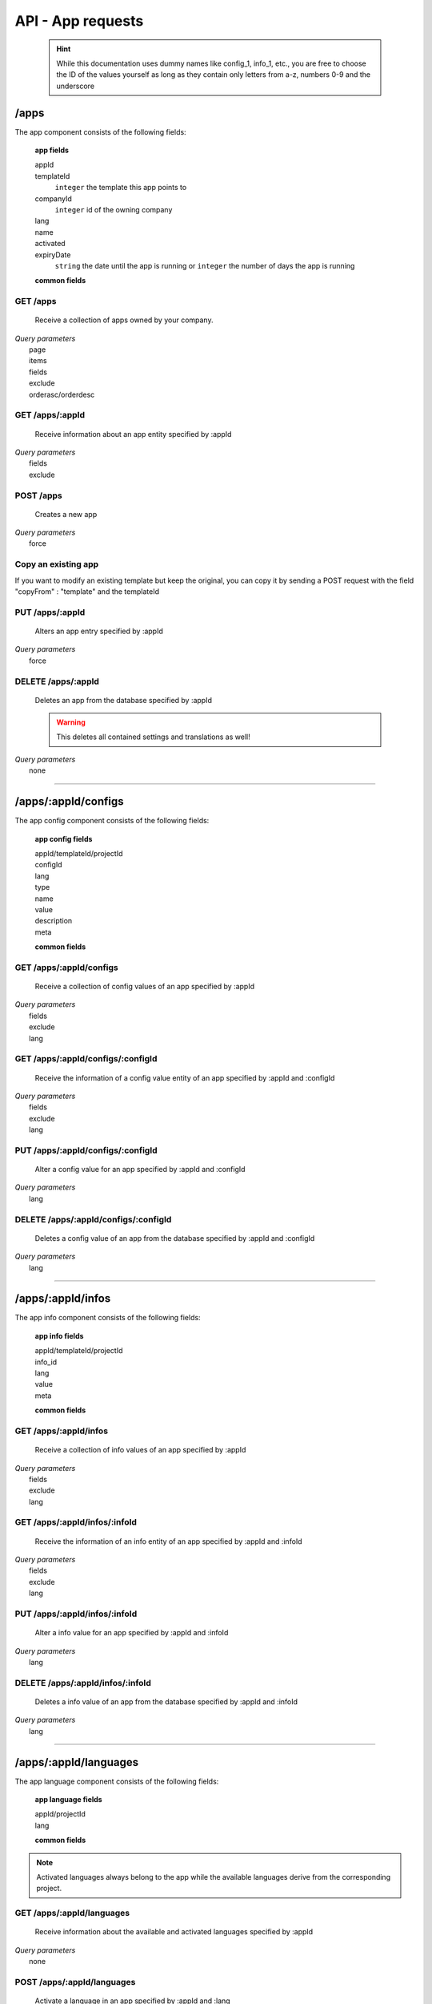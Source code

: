 ==================
API - App requests
==================

    .. Hint:: While this documentation uses dummy names like config_1, info_1, etc., you are free to choose the ID of the values yourself as long as they contain only letters from a-z, numbers 0-9 and the underscore

/apps
-----

The app component consists of the following fields:

    **app fields**

    appId
        .. include:: /partials/uniqueId.rst
    templateId
        ``integer``     the template this app points to
    companyId
        ``integer``     id of the owning company
    lang
        .. include:: /partials/lang.rst
    name
        .. include:: /partials/name.rst
    activated
        .. include:: /partials/activated.rst
    expiryDate
        ``string``      the date until the app is running or ``integer`` the number of days the app is running

    **common fields**

    .. include:: /partials/common_all.rst

GET /apps
~~~~~~~~~

    Receive a collection of apps owned by your company.

|   *Query parameters*
|       page
|       items
|       fields
|       exclude
|       orderasc/orderdesc

.. http:response:: Example response body

    .. sourcecode:: js

        {
          "_links": {
            "next": {
              "href": "https://my.app-arena.com/api/v2/apps?page=2"
            },
            "self": {
              "href": "https://my.app-arena.com/api/v2/apps"
            }
          },
          "_embedded": {
            "data": {
              "1": {
                "appId": 1,
                "name": "Example app",
                "lang": "en_US",
                "activated": true,
                "expiryDate": "2016-11-30 00:00:00",
                "companyId": 1,
                "templateId": 888,
                "_links": {
                  "app": {
                    "href": "https://my.app-arena.com/api/v2/apps/1"
                  },
                  "appLanguage": {
                    "href": "https://my.app-arena.com/api/v2/apps/1/languages/en_US"
                  },
                  "company": {
                    "href": "https://my.app-arena.com/api/v2/companies/1"
                  },
                  "template": {
                    "href": "https://my.app-arena.com/api/v2/templates/888"
                  }
                }
              },
              "2": {
                "appId": 2,
                "name": "Example app 2",
                        .
                        .
                        .
              },
              "3": {
                        .
                        .
                        .
              },
                .
                .
                .
              "N": {
                        .
                        .
                        .
              }
            }
          },
          "total_items": 1000,
          "page_size": 20,
          "page_count": 50,
          "page_number": 1
        }


GET /apps/:appId
~~~~~~~~~~~~~~~~

    Receive information about an app entity specified by :appId

|   *Query parameters*
|       fields
|       exclude

.. http:response:: Example response body

    .. sourcecode:: js

        {
          "_embedded": {
            "data": {
              "appId": 1,
              "name": "Example app",
              "lang": "de_DE",
              "activated": false,
              "expiryDate": "2099-01-01 00:00:00",
              "companyId": 1,
              "templateId": 888,
              "_links": {
                "app": {
                  "href": "https://my.app-arena.com/api/v2/apps/1"
                },
                "appLanguage": {
                  "href": "https://my.app-arena.com/api/v2/apps/1/languages/de_DE"
                },
                "company": {
                  "href": "https://my.app-arena.com/api/v2/companies/1"
                },
                "template": {
                  "href": "https://my.app-arena.com/api/v2/templates/888"
                }
              }
            }
          }
        }

POST /apps
~~~~~~~~~~

    Creates a new app

|   *Query parameters*
|       force

.. http:response:: Example request body

    .. sourcecode:: js

        {
            "templateId"    :   888,
            "name"          :   "created example app",
            "expiryDate"    :   60,
            "lang"          :   "de_DE"
        }

.. http:response:: Example response body

    .. sourcecode:: js

        {
          "status": 201,
          "data": {
            "appId": 1,
            "templateId": 888,
            "companyId": 1,
            "lang": "de_DE",
            "name": "created example app",
            "activated": false,
            "expiryDate": "2016-08-26 10:39:00"
          }
        }

    **Required data**

    name
        .. include:: /partials/name.rst
    templateId
        .. include:: /partials/templateId.rst
    lang
        .. include:: /partials/lang.rst

    **Optional data**

    companyId
        .. include:: /partials/post_companyId.rst
    expiryDate
        ``Integer``
            Sets the number of days the app is valid, 0 sets the app valid for 50 years.
        ``String``
            Sets a date for app expiration, needs to be in the format 'Y-m-d H:i:s' with Y=year, m=month, d=day, H=hour, i=minute, s=second
    activated
        .. include:: /partials/activated.rst

Copy an existing app
~~~~~~~~~~~~~~~~~~~~

If you want to modify an existing template but keep the original, you can copy it by sending a POST request with the field "copyFrom" : "template" and the templateId

.. http:response:: POST /apps

.. http:response:: Example request body

    .. sourcecode:: js

        {
            "copyFrom"      : 1
        }

.. http:response:: Example response body

    .. sourcecode:: js

        {
          "status": 201,
          "data": {
            "appId": 2,
            "templateId": 1,
            "companyId": 1,
            "lang": "de_DE",
            "name": "App name [copy]",
            "activated": true,
            "expiryDate": "2016-10-03 13:16:52"
          }
        }

    **Required data**

    copyFrom
        ``integer``|``string``  sets the app ID which is to be copied

    **Optional data**

    templateId
        ``integer`` sets the template the new app is pointing to
    companyId
        ``integer`` sets a different company than your own as owner of the newly created app
    expiryDate
        ``string``  sets the expiration date of the app
        ``integer`` sets the expiration date in days. A value of 30 means that the app will expire in 30 days from the day of execution
    lang
        ``string``  sets the default language of the new app. This language must be present in the root project
    name
        ``string``  defines the name of the new app. If not specified, the name of the original app with an additional "[copy]" string is used
    activated
        ``bool``    sets the activation status of the new app

PUT /apps/:appId
~~~~~~~~~~~~~~~~

    Alters an app entry specified by :appId

|   *Query parameters*
|       force

.. http:response:: Example request body

    .. sourcecode:: js

        {
            "activated"    :   true,
        }

.. http:response:: Example response body

    .. sourcecode:: js

        {
          "status": 200,
          "data": {
            "appId": 1,
            "templateId": 888,
            "companyId": 1,
            "lang": "de_DE",
            "name": "created Example app",
            "activated": true,
            "expiryDate": "2016-08-26 10:39:00"
          }
        }

    **modifiable parameters**

    templateId
        .. include:: /partials/templateId.rst
    name
        .. include:: /partials/name.rst
    activated
        .. include:: /partials/activated.rst
    expiryDate
        ``Integer``
            Sets the number of days the app is valid, 0 sets the app valid for 50 years.
        ``String``
            Sets a date for app expiration, needs to be in the format 'Y-m-d H:i:s' with Y=year, m=month, d=day, H=hour, i=minute, s=second

DELETE /apps/:appId
~~~~~~~~~~~~~~~~~~~

    Deletes an app from the database specified by :appId

    .. Warning:: This deletes all contained settings and translations as well!

|   *Query parameters*
|       none

.. http:response:: Example response body

    .. sourcecode:: js

        {
          "status": 200,
          "message": "app '1' deleted."
        }

--------

/apps/:appId/configs
--------------------

The app config component consists of the following fields:

    **app config fields**

    appId/templateId/projectId
        .. include:: /partials/uniqueId.rst
    configId
        .. include:: /partials/identifier.rst
    lang
        .. include:: /partials/lang.rst
    type
        .. include:: /partials/type.rst
    name
        .. include:: /partials/name.rst
    value
        .. include:: /partials/value.rst
    description
        .. include:: /partials/description.rst
    meta
        .. include:: /partials/meta.rst

    **common fields**

    .. include:: /partials/common_revision.rst

GET /apps/:appId/configs
~~~~~~~~~~~~~~~~~~~~~~~~

    Receive a collection of config values of an app specified by :appId

|   *Query parameters*
|       fields
|       exclude
|       lang

.. http:response:: Example response body

    .. sourcecode:: js

        {
          "_links": {
            "self": {
              "href": "http://my.app-arena.com/api/v2/apps/1/configs"
            }
          },
          "_embedded": {
            "data": {
              "config_1": {
                "configId": "config_1",
                "lang": "de_DE",
                "name": "config value 1",
                "revision": 0,
                "value": "some_value",
                "meta": {"meta_key":{"meta_inner":"meta_inner_value"}},
                "type": "input",
                "description": "This is an example of a app config value.",
                "appId": 1,
                "_links": {
                  "app": {
                    "href": "http://my.app-arena.com/api/v2/apps/1"
                  },
                  "config": {
                    "href": "http://my.app-arena.com/api/v2/apps/1/configs/config_1"
                  }
                }
              },
              "config_2": {
                "configId": "config_2",
                    .
                    .
                    .
                }
              },
                    .
                    .
                    .
              }
            }
          }
        }

GET /apps/:appId/configs/:configId
~~~~~~~~~~~~~~~~~~~~~~~~~~~~~~~~~~

    Receive the information of a config value entity of an app specified by :appId and :configId

|   *Query parameters*
|       fields
|       exclude
|       lang

.. http:response:: Example response body

    .. sourcecode:: js

        {
          "_embedded": {
            "data": {
              "configId": "config_1",
              "lang": "de_DE",
              "name": "config value 1",
              "revision": 0,
              "value": "some_value",
              "meta": {
                "meta_key": {
                  "meta_inner": "meta_inner_value"
                }
              },
              "type": "input",
              "description": "This is an example of a app config value.",
              "appId": 1,
              "_links": {
                "app": {
                  "href": "http://my.app-arena.com/api/v2/apps/1"
                },
                "config": {
                  "href": "http://my.app-arena.com/api/v2/apps/1/configs/config_1"
                }
              }
            }
          }
        }

PUT /apps/:appId/configs/:configId
~~~~~~~~~~~~~~~~~~~~~~~~~~~~~~~~~~

    Alter a config value for an app specified by :appId and :configId

|   *Query parameters*
|       lang

.. http:response:: Example request body

    .. sourcecode:: js

        {
            "value"    :   "new value"
        }

.. http:response:: Example response body

    .. sourcecode:: js

        {
          "status": 200,
          "data": {
            "appId": 1,
            "configId": "config_1",
            "lang": "de_DE",
            "type": "input",
            "name": "config value 1",
            "value": "new value",
            "description": "This is an example of a app config value.",
            "revision": 1,
            "meta": {"meta_key":{"meta_inner":"meta_inner_value"}}
          }
        }

    **modifiable parameters**

    value
        .. include:: /partials/put_value.rst
    name
        .. include:: /partials/name.rst
    description
        .. include:: /partials/description.rst
    meta
        .. include:: /partials/meta.rst

DELETE /apps/:appId/configs/:configId
~~~~~~~~~~~~~~~~~~~~~~~~~~~~~~~~~~~~~

    Deletes a config value of an app from the database specified by :appId and :configId

|   *Query parameters*
|       lang

.. http:response:: Example response body

    .. sourcecode:: js

        {
          "status": 200,
          "message": "Config 'config_1' deleted."
        }

--------

/apps/:appId/infos
------------------

The app info component consists of the following fields:

    **app info fields**

    appId/templateId/projectId
        .. include:: /partials/uniqueId.rst
    info_id
        .. include:: /partials/identifier.rst
    lang
        .. include:: /partials/lang.rst
    value
        .. include:: /partials/value.rst
    meta
        .. include:: /partials/meta.rst

    **common fields**

    .. include:: /partials/common_revision.rst

GET /apps/:appId/infos
~~~~~~~~~~~~~~~~~~~~~~

    Receive a collection of info values of an app specified by :appId

|   *Query parameters*
|       fields
|       exclude
|       lang

.. http:response:: Example response body

    .. sourcecode:: js

        {
          "_links": {
            "self": {
              "href": "http://my.app-arena.com/api/v2/apps/1/infos"
            }
          },
          "_embedded": {
            "data": {
              "info_1": {
                "infoId": "info_1",
                "lang": "de_DE",
                "revision": 0,
                "value": "some_value",
                "meta": {"meta_key":{"meta_inner":"meta_inner_value"}},
                "description": "This is an example of an app info value.",
                "appId": 1,
                "_links": {
                  "app": {
                    "href": "http://my.app-arena.com/api/v2/apps/1"
                  },
                  "info": {
                    "href": "http://my.app-arena.com/api/v2/apps/1/infos/info_1"
                  }
                }
              },
              "info_2": {
                "infoId": "info_2",
                    .
                    .
                    .
                }
              },
                    .
                    .
                    .
              }
            }
          }
        }

GET /apps/:appId/infos/:infoId
~~~~~~~~~~~~~~~~~~~~~~~~~~~~~~

    Receive the information of an info entity of an app specified by :appId and :infoId

|   *Query parameters*
|       fields
|       exclude
|       lang

.. http:response:: Example response body

    .. sourcecode:: js

        {
          "_embedded": {
            "data": {
              "infoId": "info_1",
              "lang": "de_DE",
              "revision": 0,
              "value": "1234",
              "templateId": 888,
              "meta": {
                "type": "integer"
              },
              "_links": {
                "info": {
                  "href": "http://my.app-arena.com/api/v2/apps/1/infos/info_1"
                },
                "template": {
                  "href": "http://my.app-arena.com/api/v2/templates/888"
                }
              }
            }
          }
        }

PUT /apps/:appId/infos/:infoId
~~~~~~~~~~~~~~~~~~~~~~~~~~~~~~

    Alter a info value for an app specified by :appId and :infoId

|   *Query parameters*
|       lang

.. http:response:: Example request body

    .. sourcecode:: js

        {
            "value"    :   "new value"
        }

.. http:response:: Example response body

    .. sourcecode:: js

        {
          "status": 200,
          "data": {
            "appId": 1,
            "infoId": "info_1",
            "lang": "de_DE",
            "revision": 1,
            "value": "new value",
            "meta": {"type":"string"}
          }
        }

    **modifiable parameters**

    value
        .. include:: /partials/put_value.rst
    meta
        .. include:: /partials/meta.rst

DELETE /apps/:appId/infos/:infoId
~~~~~~~~~~~~~~~~~~~~~~~~~~~~~~~~~

    Deletes a info value of an app from the database specified by :appId and :infoId

|   *Query parameters*
|       lang

.. http:response:: Example response body

    .. sourcecode:: js

        {
          "status": 200,
          "message": "Info 'info_1' in app '1' deleted."
        }

--------

/apps/:appId/languages
----------------------

The app language component consists of the following fields:

    **app language fields**

    appId/projectId
        .. include:: /partials/uniqueId.rst
    lang
        .. include:: /partials/lang.rst

    **common fields**

    .. include:: /partials/common_all.rst

.. Note:: Activated languages always belong to the app while the available languages derive from the corresponding project.

GET /apps/:appId/languages
~~~~~~~~~~~~~~~~~~~~~~~~~~

    Receive information about the available and activated languages specified by :appId

|   *Query parameters*
|       none

.. http:response:: Example response body

    .. sourcecode:: js

        {
          "activated": {
            "de_DE": {
              "lang": "de_DE",
              "appId": 1
            }
          },
          "available": {
            "de_DE": {
              "lang": "de_DE",
              "projectId": 1,
              "version": "1.1.0"
            },
            "en_US": {
              "lang": "en_US",
              "projectId": 1,
              "version": "1.1.0"
            }
          }
        }

POST /apps/:appId/languages
~~~~~~~~~~~~~~~~~~~~~~~~~~~

    Activate a language in an app specified by :appId and :lang

|   *Query parameters*
|       none

.. http:response:: Example request body

    .. sourcecode:: js

        {
            "lang"  : "en_US"
        }

.. http:response:: Example response body

    .. sourcecode:: js

        {
          "status": 201,
          "data": {
            "appId": 1,
            "lang": "en_US",
          }
        }

    **required data**

    lang
        .. include:: /partials/lang.rst

/apps/:appId/translations
-------------------------

The app translation component consists of the following fields:

    **app translation fields**

    translationId
        .. include:: /partials/identifier.rst
    lang
        .. include:: /partials/lang.rst
    appId
        .. include:: /partials/uniqueId.rst
    translated
        .. include:: /partials/translated.rst
    translation
        .. include:: /partials/translation.rst
    pluralized
        .. include:: /partials/pluralized.rst
    translationPluralized
        .. include:: /partials/translationPluralized.rst

    **common fields**

    .. include:: /partials/common_revision.rst

GET /apps/:appId/translations
~~~~~~~~~~~~~~~~~~~~~~~~~~~~~

    Receive translations of an app specified by :appId

|   *Query parameters*
|       lang
|       fields
|       exclude
|       orderasc/orderdesc

.. http:response:: Example response body

    .. sourcecode:: js

        {
          "_links": {
            "self": {
              "href": "http://my.app-arena.com/api/v2/apps/1/translations"
            }
          },
          "_embedded": {
            "data": {
              "translation_1": {
                "translationId": "translation_1",
                "lang": "de_DE",
                "revision": 0,
                "translation": "translated_text",
                "translated": true,
                "translationPluralized": "translation_pluralized_text",
                "pluralized": true,
                "projectId": 1,
                "version": "1.1.0"
                "_links": {
                  "version": {
                    "href": "http://my.app-arena.com/api/v2/projects/1/versions/1"
                  }
                }
              },
              "translation_2": {
                "translationId": "translation_2",
                    .
                    .
                    .
              },
              "translation_3":{
                    .
                    .
                    .
              },
                .
                .
                .
              "translation_N":{
                    .
                    .
                    .
              }
            }
          }
        }

PUT /apps/:appId/translations/:translationId
~~~~~~~~~~~~~~~~~~~~~~~~~~~~~~~~~~~~~~~~~~~~

    Change a translation for an app specified by :appId and :infoId

|   *Query parameters*
|       lang

.. http:response:: Example request body

    .. sourcecode:: js

        {
            "translation": "new translation"
        }

.. http:response:: Example response body

    .. sourcecode:: js

        {
          "status": 200,
          "data": {
            "translationId": "translation_1",
            "lang": "de_DE",
            "appId": 1,
            "translation": "new translation",
            "translated": true,
            "translation_pluralized": "translation_pluralized_text",
            "pluralized": true,
            "revision": 1
          }
        }

    **modifiable parameters**

    translation
        .. include:: /partials/translation.rst
    translated
        .. include:: /partials/translated.rst
    translationPluralized
        .. include:: /partials/translationPluralized.rst
    pluralized
        .. include:: /partials/pluralized.rst

DELETE /apps/:appId/translations/:translationId
~~~~~~~~~~~~~~~~~~~~~~~~~~~~~~~~~~~~~~~~~~~~~~~

    Deletes a translation of an app specified by :appId and :infoId

|   *Query parameters*
|       lang

.. http:response:: Example response body

    .. sourcecode:: js

        {
          "status": 200,
          "message": "Translation 'translation_1' deleted."
        }

/apps/:appId/channels
---------------------

.. Note:: A Channel needs to be connected to an App in order to publish that App through it

GET /apps/:appId/channels
~~~~~~~~~~~~~~~~~~~~~~~~~

Receive a collection of apps owned by your company.

|   *Query parameters*
|       none

POST /apps/:appId/channels
~~~~~~~~~~~~~~~~~~~~~~~~~~

Connects an App with an existing channel of your company

|   *Query parameters*
|       none

.. http:response:: Example request body

    .. sourcecode:: js

        {
            "channelId": 1
        }

.. http:response:: Example response body

    .. sourcecode:: js

        {
          "status": 201,
          "data": {
              "channelId": 1,
              "companyId": 1,
              "type": "domain",
              "name": "my domain channel",
              "value": "www.mydomain.com",
              "meta": {}
          }
        }

    **Required data**

    channelId
        ``integer`` the channel you want to connect this app to

DELETE /apps/:appId/channels/:channelId
~~~~~~~~~~~~~~~~~~~~~~~~~~~~~~~~~~~~~~~

    Removes a channel from an App

|   *Query parameters*
|       none

.. http:response:: Example response body

    .. sourcecode:: js

    [
      {
        "channelId": 1,
        "companyId": 1,
        "type": "domain",
        "name": "my domain channel",
        "value": "ww.mydomain.com",
        "meta": {}
      }
    ]

.. http:response:: Example response body

    .. sourcecode:: js

        {
          "status": 201,
          "message": "Channel '10' of app '13784' removed"
        }

.. _code: https://en.wikipedia.org/wiki/ISO_3166-1_alpha-2

.. _meta: ../api/050-config.html#meta-data-behaviour